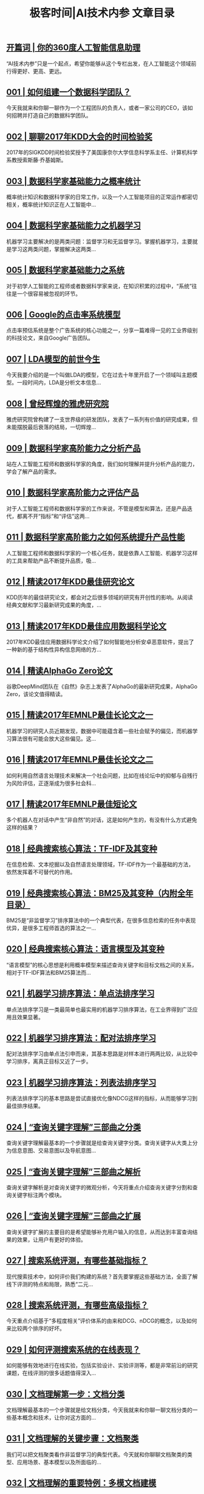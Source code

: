 #+title: 极客时间|AI技术内参 文章目录
#+options: num:nil


** [[https://time.geekbang.org/column/article/153][开篇词 | 你的360度人工智能信息助理]]

“AI技术内参”只是一个起点，希望你能够从这个专栏出发，在人工智能这个领域前行得更好、更高、更远。


** [[https://time.geekbang.org/column/article/156][001 | 如何组建一个数据科学团队？]]

今天我就来和你聊一聊作为一个工程团队的负责人，或者一家公司的CEO，该如何招聘并打造自己的数据科学团队。


** [[https://time.geekbang.org/column/article/159][002 | 聊聊2017年KDD大会的时间检验奖]]

2017年的SIGKDD时间检验奖授予了美国康奈尔大学信息科学系主任、计算机科学系教授索斯藤·乔基姆斯。


** [[https://time.geekbang.org/column/article/308][003 | 数据科学家基础能力之概率统计]]

概率统计知识和数据科学家的日常工作，以及一个人工智能项目的正常运作都密切相关，概率统计知识正在人工智能中...


** [[https://time.geekbang.org/column/article/311][004 | 数据科学家基础能力之机器学习]]

机器学习主要解决的是两类问题：监督学习和无监督学习。掌握机器学习，主要就是学习这两类问题，掌握解决这两类...


** [[https://time.geekbang.org/column/article/316][005 | 数据科学家基础能力之系统]]

对于初学人工智能的工程师或者数据科学家来说，在知识积累的过程中，“系统”往往是一个很容易被忽视的环节。


** [[https://time.geekbang.org/column/article/370][006 | Google的点击率系统模型]]

点击率预估系统是整个广告系统的核心功能之一，分享一篇难得一见的工业界级别的科技论文，来自Google广告团队。


** [[https://time.geekbang.org/column/article/376][007 | LDA模型的前世今生]]

今天我要介绍的是一个叫做LDA的模型，它在过去十年里开启了一个领域叫主题模型。一段时间内，LDA是分析文本信息...


** [[https://time.geekbang.org/column/article/379][008 | 曾经辉煌的雅虎研究院]]

雅虎研究院曾构建了一支世界级的研发团队，发表了一系列有价值的研究成果，但未能摆脱最后衰落的结局，一切辉煌...


** [[https://time.geekbang.org/column/article/382][009 | 数据科学家高阶能力之分析产品]]

站在人工智能工程师和数据科学家的角度，我们如何理解并提升分析产品的能力，学会了解产品的需求。


** [[https://time.geekbang.org/column/article/385][010 | 数据科学家高阶能力之评估产品]]

对于人工智能工程师和数据科学家的工作来说，不管是模型和算法，还是产品迭代，都离不开“指标”和“评估”这两...


** [[https://time.geekbang.org/column/article/388][011 | 数据科学家高阶能力之如何系统提升产品性能]]

人工智能工程师和数据科学家的一个核心任务，就是依靠人工智能、机器学习这样的工具来帮助产品不断提升品质，吸...


** [[https://time.geekbang.org/column/article/391][012 | 精读2017年KDD最佳研究论文]]

KDD历年的最佳研究论文，都会对之后很多领域的研究有开创性的影响。从阅读经典文献和学习最新研究成果的角度，...


** [[https://time.geekbang.org/column/article/394][013 | 精读2017年KDD最佳应用数据科学论文]]

2017年KDD最佳应用数据科学论文介绍了如何智能地分析安卓恶意软件，提出了一种新的基于结构性异构信息网络的方...


** [[https://time.geekbang.org/column/article/654][014 | 精读AlphaGo Zero论文]]

谷歌DeepMind团队在《自然》杂志上发表了AlphaGo的最新研究成果，AlphaGo Zero，该论文值得精读。


** [[https://time.geekbang.org/column/article/397][015 | 精读2017年EMNLP最佳长论文之一]]

机器学习的研究人员近期发现，数据中可能蕴含着一些社会赋予的偏见，而机器学习算法很有可能会放大这些偏见。这...


** [[https://time.geekbang.org/column/article/658][016 | 精读2017年EMNLP最佳长论文之二]]

如何利用自然语言处理技术来解决一个社会问题，比如在线论坛中的抑郁与自残行为风险评估，正逐渐成为很多社会科...


** [[https://time.geekbang.org/column/article/661][017 | 精读2017年EMNLP最佳短论文]]

多个机器人在对话中产生“非自然”的对话，这是如何产生的，有没有什么方式避免这样的结果？


** [[https://time.geekbang.org/column/article/822][018 | 经典搜索核心算法：TF-IDF及其变种]]

在信息检索、文本挖掘以及自然语言处理领域，TF-IDF作为一个最基础的方法，依然发挥着不可替代的作用。


** [[https://time.geekbang.org/column/article/828][019 | 经典搜索核心算法：BM25及其变种（内附全年目录）]]

BM25是“非监督学习”排序算法中的一个典型代表，在很多信息检索的任务中表现优异，是很多工程师首选的算法之一...


** [[https://time.geekbang.org/column/article/830][020 | 经典搜索核心算法：语言模型及其变种]]

“语言模型”的核心思想是利用概率模型来描述查询关键字和目标文档之间的关系，相对于TF-IDF算法和BM25算法而...


** [[https://time.geekbang.org/column/article/949][021 | 机器学习排序算法：单点法排序学习]]

单点法排序学习是一类最简单也最实用的机器学习排序算法，在工业界得到广泛应用且效果显著。


** [[https://time.geekbang.org/column/article/950][022 | 机器学习排序算法：配对法排序学习]]

配对法排序学习由单点法引申而来，其基本思路是对样本进行两两比较，从比较中学习排序，离真正目标又近了一步。


** [[https://time.geekbang.org/column/article/952][023 | 机器学习排序算法：列表法排序学习]]

列表法排序学习的基本思路是尝试直接优化像NDCG这样的指标，从而能够学习到最佳排序结果。


** [[https://time.geekbang.org/column/article/1077][024 | “查询关键字理解”三部曲之分类]]

查询关键字理解最基本的一个步骤就是给查询关键字分类。查询关键字从大类上分为信息意图、交易意图以及导航意图...


** [[https://time.geekbang.org/column/article/1079][025 | “查询关键字理解”三部曲之解析]]

查询关键字解析是对查询关键字的微观分析，今天将重点介绍查询关键字分割和查询关键字标注两个模块。


** [[https://time.geekbang.org/column/article/1081][026 | “查询关键字理解”三部曲之扩展]]

查询关键字扩展的主要目的是希望能够补充用户输入的信息，从而达到丰富查询结果的效果，让用户有更好的体验。


** [[https://time.geekbang.org/column/article/1296][027 | 搜索系统评测，有哪些基础指标？]]

现代搜索技术中，如何评价我们构建的系统？首先要掌握这些基础方法，全面了解线下评测的特点和局限，熟悉“二元...


** [[https://time.geekbang.org/column/article/1299][028 | 搜索系统评测，有哪些高级指标？]]

今天重点介绍基于“多程度相关”评价体系的由来和DCG、nDCG的概念，以及如何来比较两个排序的好坏。


** [[https://time.geekbang.org/column/article/1300][029 | 如何评测搜索系统的在线表现？]]

如何能够有效地进行在线实验，包括实验设计、实验评测等，都是非常前沿的研究课题，在线评测的很多话题值得深入...


** [[https://time.geekbang.org/column/article/1448][030 | 文档理解第一步：文档分类]]

文档理解最基本的一个步骤就是给文档分类，今天我就来和你聊一聊文档分类的一些基本概念和技术，让你对这方面的...


** [[https://time.geekbang.org/column/article/1449][031 | 文档理解的关键步骤：文档聚类]]

我们可以把文档聚类看作非监督学习的典型代表。今天就和你聊聊文档聚类的类型、应用场景、基本模型以及所面临的...


** [[https://time.geekbang.org/column/article/1450][032 | 文档理解的重要特例：多模文档建模]]

文档理解中的多模数据建模问题，是一个非常火热的领域，如何理解多媒体数据是现代数据处理的一个重要问题 。


** [[https://time.geekbang.org/column/article/1702][033 | 大型搜索框架宏观视角：发展、特点及趋势]]

有了对搜索系统各个基本组成部分的把握，今天我们就第一次从整体上来看看大型搜索系统框架的演变和历史发展。


** [[https://time.geekbang.org/column/article/1762][034 | 多轮打分系统概述]]

什么是多轮打分系统？为什么搜索系统需要多轮打分？今天我们就来剖析一下搜索系统的这个重要思路：多轮打分系统...


** [[https://time.geekbang.org/column/article/1821][035 | 搜索索引及其相关技术概述]]

索引系统的基本组成和原理是怎样的？索引相关的技术有哪些？查询关键字处理有什么策略？今天我们就来谈谈索引及...


** [[https://time.geekbang.org/column/article/1883][036 | PageRank算法的核心思想是什么？]]

今天我们一起讨论用图来表达网页与网页之间的关系，并且计算网页重要性的经典算法：PageRank。


** [[https://time.geekbang.org/column/article/1938][037 | 经典图算法之HITS]]

HITS是经典的图算法中很重要的一种。HITS的基本原理是什么？有哪些特点？如何把HITS算法用于搜索中呢？


** [[https://time.geekbang.org/column/article/1940][038 | 社区检测算法之“模块最大化 ”]]

今天我们来看一类完全不一样的网页分析工具，这类分析有时候被称作“社区检测”，我们就重点来分析一下“模块最...


** [[https://time.geekbang.org/column/article/2026][039 | 机器学习排序算法经典模型：RankSVM]]

今天和你分享配对法排序中最有价值一个算法，RankSVM，也就是排序支持向量机。这个算法的核心思想是应用支持向...


** [[https://time.geekbang.org/column/article/2052][040 | 机器学习排序算法经典模型：GBDT]]

梯度增强决策树作为一种普适的机器学习排序算法得到广泛应用。今天我们来聊聊这一算法的核心思路与应用。


** [[https://time.geekbang.org/column/article/2099][041 | 机器学习排序算法经典模型：LambdaMART]]

今天我们来分享本周的最后一个经典模型：LambdaMART。这是微软在Bing中使用了较长时间的模型，也在机器学习排序...


** [[https://time.geekbang.org/column/article/2297][042 | 基于深度学习的搜索算法：深度结构化语义模型]]

本周我们来看一些关于搜索算法的前沿思考，特别是将深度学习技术应用到改进搜索算法中的各种尝试。


** [[https://time.geekbang.org/column/article/2298][043 | 基于深度学习的搜索算法：卷积结构下的隐含语义模型]]

今天分享的论文是周一内容的一个后续工作，主要探讨了深度学习中的卷积神经网络能否应用在搜索中，并取得较好的...


** [[https://time.geekbang.org/column/article/2332][044 | 基于深度学习的搜索算法：局部和分布表征下的搜索模型]]

今天我们一起来看搜索专题的最后一篇内容，一个结合了学习完全匹配的局部表征和模糊匹配的分布表征的搜索模型。


** [[https://time.geekbang.org/column/article/2504][045 | 职场话题：当数据科学家遇见产品团队]]

数据科学家和人工智能工程师会遇到什么样的职场发展和协作问题？今天我们就聊一聊数据科学家和产品团队的关系这...


** [[https://time.geekbang.org/column/article/2565][046 | 职场话题：数据科学家应聘要具备哪些能力？]]

今天我们继续讨论数据科学家的职场话题。在面试一家公司时，究竟应该怎么准备？有哪些信息是需要了解的？


** [[https://time.geekbang.org/column/article/2625][047 | 职场话题：聊聊数据科学家的职场规划]]

我们今天要探讨的不是数据科学家“应该”怎么发展，而是说，有哪些职业发展的“可能性”，希望能够为你规划自己...


** [[https://time.geekbang.org/column/article/2681][048 | 精读2017年ICCV最佳研究论文]]

今天我们来剖析ICCV 2017年的最佳研究论文“Mask R-CNN”，这篇论文是一个集大成的工作。


** [[https://time.geekbang.org/column/article/2717][049 | 精读2017年ICCV最佳学生论文]]

今天我们来分享2017年ICCV的最佳学生论文，这篇文章解决的问题也是物体识别和语义分割。


** [[https://time.geekbang.org/column/article/2782][050 | 如何将“深度强化学习”应用到视觉问答系统？]]

今天和你分享ICCV 2017的一篇有意思的文章。这篇文章介绍了如何利用深度强化学习来搭建一个模型去理解两个机器...


** [[https://time.geekbang.org/column/article/2771][内参特刊 | 和你聊聊每个人都关心的人工智能热点话题]]

这是我做的一场极客Live，今天和你在专栏里分享，希望其中的某些话题能够对你有所启发，也欢迎你留言和我讨论。


** [[https://time.geekbang.org/column/article/2868][051 | 精读2017年NIPS最佳研究论文之一：如何解决非凸优化问题？]]

对于一般的非凸优化问题来说，我们往往不能找到一个全局的最优解，甚至找到局部最优解也很困难。这篇文章就是要...


** [[https://time.geekbang.org/column/article/2941][052 | 精读2017年NIPS最佳研究论文之二：KSD测试如何检验两个分布的异同？]]

今天我们要分享的这篇NIPS 2017最佳论文，讨论的是如何来衡量一组数据是否来自于某一个分布。


** [[https://time.geekbang.org/column/article/3211][053 | 精读2017年NIPS最佳研究论文之三：如何解决非完美信息博弈问题？]]

什么是非完美信息博弈问题？如何解决这类问题？今天我们继续分享NIPS 2017的最佳研究论文，看看在这个领域有哪...


** [[https://time.geekbang.org/column/article/3261][054 | 数据科学团队养成：电话面试指南]]

今天，我们来聊一聊组建数据科学家团队所必不可少的一个步骤：电话面试。


** [[https://time.geekbang.org/column/article/3361][055 | 数据科学团队养成：Onsite面试面面观]]

Onsite面试是招聘流程中的关键点，面试中都需要考察哪些内容呢？今天我们就来聊聊Onsite面试的方方面面。


** [[https://time.geekbang.org/column/article/3614][056 | 成为“香饽饽”的数据科学家，如何衡量他们的工作呢？]]

“数据驱动”和“持续决策”这两点可以看作是数据科学家团队的主要价值体现。那么，如何来评价数据科学家的工作...


** [[https://time.geekbang.org/column/article/3744][057 | 人工智能领域知识体系更新周期只有5～6年，数据科学家如何培养？]]

今天，我们来聊另一个数据科学家团队的高级话题，那就是数据科学家的培养的问题。


** [[https://time.geekbang.org/column/article/3909][058 | 数据科学家团队组织架构：水平还是垂直，这是个问题]]

今天我们来讨论数据科学家团队高级话题中的最后一个，也是非常现实的一个问题，那就是对于一个组织来说，究竟应...


** [[https://time.geekbang.org/column/article/3944][059 | 2017人工智能技术发展盘点]]

在今天这个辞旧迎新的日子里，我们对过去一年的人工智能技术发展做一个简单的盘点，梳理思路，温故知新。


** [[https://time.geekbang.org/column/article/3946][060 | WSDM 2018论文精读：看谷歌团队如何做位置偏差估计]]

2018年的WSDM大会于2月5日到9日在的美国的洛杉矶举行。今天，我们就来分享WSDM 2018上来自谷歌的一篇文章。


** [[https://time.geekbang.org/column/article/3961][061 | WSDM 2018论文精读：看京东团队如何挖掘商品的替代信息和互补信息]]

今天我们来介绍WSDM 2018的最佳学生论文，这篇文章来自于京东的数据科学实验室。


** [[https://time.geekbang.org/column/article/4024][062 | WSDM 2018论文精读：深度学习模型中如何使用上下文信息？]]

今天，我们继续来精读WSDM 2018的一篇来自谷歌团队的论文，其核心思想是希望能够在深度模型的架构上模拟出“交...


** [[https://time.geekbang.org/column/article/3215][复盘 1 | 搜索核心技术模块]]

今天我们对搜索核心技术模块做一个复盘。在这个模块，我们一起学习了27期内容，你已经阅读了70047字，听了220分...


** [[https://time.geekbang.org/column/article/4090][063 | 简单推荐模型之一：基于流行度的推荐模型]]

今天，我们正式进入专栏的另一个比较大的模块，那就是推荐系统，一起来看推荐系统有哪些技术要点。


** [[https://time.geekbang.org/column/article/4212][064 | 简单推荐模型之二：基于相似信息的推荐模型]]

今天，我们来看另外一种简单但很有效果的推荐模型：基于相似信息的推荐模型。


** [[https://time.geekbang.org/column/article/4278][065 | 简单推荐模型之三：基于内容信息的推荐模型]]

所谓基于内容信息的推荐系统，其实就是用特征来表示用户、物品以及用户和物品的交互，从而能够把推荐问题转换成...


** [[https://time.geekbang.org/column/article/4421][066 | 基于隐变量的模型之一：矩阵分解]]

今天我为你讲解推荐系统的一个重要分支，隐变量模型。我们从矩阵分解这个基本模型讲起。


** [[https://time.geekbang.org/column/article/4484][067 | 基于隐变量的模型之二：基于回归的矩阵分解]]

今天我们来分享基于回归的矩阵分解模型，这是在基本矩阵分解的基础上衍生出来的一类模型。


** [[https://time.geekbang.org/column/article/4569][068 | 基于隐变量的模型之三：分解机]]

今天，我们来介绍一种叫作“分解机”的推荐技术。在最近几年的Kaggle比赛中以及一些工业级的应用中，分解机凭借...


** [[https://time.geekbang.org/column/article/4680][069 | 高级推荐模型之一：张量分解模型]]

今天，我们来聊聊“张量分解”模型，这是一种比较高级的推荐系统模型，看它如何抓住更多的用户和物品之间的关系...


** [[https://time.geekbang.org/column/article/4764][070 | 高级推荐模型之二：协同矩阵分解]]

今天我为你讲了推荐系统的另一个高级模型，协同矩阵分解，用来对不同类型的二元信息进行建模。


** [[https://time.geekbang.org/column/article/4784][071 | 高级推荐模型之三：优化复杂目标函数]]

今天我们来讨论推荐系统的另外一个问题，目标函数。我们为什么要关注目标函数？以评分为基础的目标函数存在什么...


** [[https://time.geekbang.org/column/article/4881][072 | 推荐的Exploit和Explore算法之一：EE算法综述]]

这周，我们来看一个完全不同的话题，那就是Exploitation（利用）和Exploration（探索）的策略，俗称“EE策略”...


** [[https://time.geekbang.org/column/article/4903][073 | 推荐的Exploit和Explore算法之二：UCB算法]]

今天我们来看EE策略中一种最基本的思路，叫UCB（Upper Confidence Bound）算法。


** [[https://time.geekbang.org/column/article/4915][074 | 推荐的Exploit和Explore算法之三：汤普森采样算法]]

今天我们来分享汤普森采样算法，看它如何解决确定性算法存在的问题。


** [[https://time.geekbang.org/column/article/5075][075 | 推荐系统评测之一：传统线下评测]]

这周，我们回归到一个更加传统的话题，那就是如何评测推荐系统。今天，我们先来看一看推荐系统的线下评测。


** [[https://time.geekbang.org/column/article/5117][076 | 推荐系统评测之二：线上评测]]

今天，我们来讨论推荐系统的线上评测。在线上评测的时候需要注意什么呢？


** [[https://time.geekbang.org/column/article/5221][077 | 推荐系统评测之三：无偏差估计]]

今天，我们来看一个比较高级的话题，那就是如何做到推荐系统的无偏差估计。


** [[https://time.geekbang.org/column/article/5434][078 | 现代推荐架构剖析之一：基于线下离线计算的推荐架构]]

本周我们来谈现代推荐系统的架构体系，今天先从基于线下离线计算的推荐架构说起。


** [[https://time.geekbang.org/column/article/5519][079 | 现代推荐架构剖析之二：基于多层搜索架构的推荐系统]]

今天，我们来看另外一种也很常见的推荐系统架构，那就是基于多层搜索架构的推荐系统。


** [[https://time.geekbang.org/column/article/5571][080 | 现代推荐架构剖析之三：复杂现代推荐架构漫谈]]

我们通过两个场景，新用户多和新物品多，来分析推荐架构里面的一些取舍。


** [[https://time.geekbang.org/column/article/5624][081 | 基于深度学习的推荐模型之一：受限波兹曼机]]

这周，我们来讨论如何利用深度学习来提升推荐系统的精度。


** [[https://time.geekbang.org/column/article/5646][082 | 基于深度学习的推荐模型之二：基于RNN的推荐系统]]

今天，我们来看RNN“递归神经网络”在推荐系统中的应用。


** [[https://time.geekbang.org/column/article/5709][083 | 基于深度学习的推荐模型之三：利用深度学习来扩展推荐系统]]

今天，我们一起来看还有哪些深度学习的思潮在影响着推荐系统。


** [[https://time.geekbang.org/column/article/5915][复盘 2 | 推荐系统核心技术模块]]

今天我们对推荐系统核心技术模块做一个复盘。在这个模块里，我们一起学习了21期内容，阅读了 45397字，听了138...


** [[https://time.geekbang.org/column/article/5998][084 | LDA变种模型知多少]]

今天我们就结合几篇经典论文，来看一看LDA的各种扩展模型。


** [[https://time.geekbang.org/column/article/6024][085 | 针对大规模数据，如何优化LDA算法？]]

今天我们一起讨论LDA的算法优化问题，看如何能够把LDA真正应用到工业级的场景中。


** [[https://time.geekbang.org/column/article/6190][086 | 基础文本分析模型之一：隐语义分析]]

今天我们一起来讨论一个基础文本分析模型，隐语义分析。


** [[https://time.geekbang.org/column/article/6274][087 | 基础文本分析模型之二：概率隐语义分析]]

是否能够把概率的语言移植到隐语义分析上呢？今天我们就来讨论“概率隐语义分析”这个模型。


** [[https://time.geekbang.org/column/article/6366][088 | 基础文本分析模型之三：EM算法]]

不管是PLSA，还是LDA，其模型的训练过程都依赖或者间接依赖一个算法，即EM算法，今天我们就来聊聊这个算法的一...


** [[https://time.geekbang.org/column/article/6430][089 | 为什么需要Word2Vec算法？]]

今天，我们进入文本分析的另外一个环节，介绍一个最近几年兴起的重要文本模型，Word2Vec。


** [[https://time.geekbang.org/column/article/6578][090 | Word2Vec算法有哪些扩展模型？]]

今天我们继续讨论Word2Vec模型，看其有哪些重要的扩展模型。


** [[https://time.geekbang.org/column/article/6586][091 | Word2Vec算法有哪些应用？]]

今天，我们来看一看Word2Vec算法在自然语言处理领域的一些应用。


** [[https://time.geekbang.org/column/article/6681][092 | 序列建模的深度学习利器：RNN基础架构]]

为什么需要对文本的序列数据进行建模？一起来看序列建模的深度学习利器RNN。


** [[https://time.geekbang.org/column/article/6840][093 | 基于门机制的RNN架构：LSTM与GRU]]

今天我们就进一步展开RNN这个基本框架，看一看在当下都有哪些流行的RNN模型实现。


** [[https://time.geekbang.org/column/article/6925][094 | RNN在自然语言处理中有哪些应用场景？]]

今天，我来为你介绍文本序列建模利器RNN的几个应用场景。


** [[https://time.geekbang.org/column/article/7144][095 | 对话系统之经典的对话模型]]

今天，我们要来看另外一类和文字相关的人工智能系统，也就是对话系统的一些基础知识。


** [[https://time.geekbang.org/column/article/7326][096 | 任务型对话系统有哪些技术要点？]]

今天，我们一起来看基于任务的对话系统有哪些技术要点。


** [[https://time.geekbang.org/column/article/7423][097 | 聊天机器人有哪些核心技术要点？]]

今天，我们就来讨论“聊天机器人”，也就是非任务型对话系统的主要技术要点。


** [[https://time.geekbang.org/column/article/7649][098 | 什么是文档情感分类？]]

今天，我们转入文本分析的另外一个领域：文本“情感分析”。我们首先从最基础的文档情感分类这个问题说起。


** [[https://time.geekbang.org/column/article/7757][099 | 如何来提取情感“实体”和“方面”呢？]]

今天，我们来看文本情感分析中的另一个关键技术，情感“实体”和“方面”的提取。


** [[https://time.geekbang.org/column/article/7954][100 | 文本情感分析中如何做意见总结和搜索？]]

今天，我们来看文本情感分析的另外一个主题：意见总结和意见搜索。


** [[https://time.geekbang.org/column/article/8106][101 | The Web 2018论文精读：如何对商品的图片美感进行建模？]]

“万维网大会”是Google学术“信息系统”排名第一的国际顶级学术会议。今天，我来为你解读今年万维网大会的一篇...


** [[https://time.geekbang.org/column/article/8234][102 | The Web 2018论文精读：如何改进经典的推荐算法BPR？]]

今天，我们来看万维网大会上的一篇优秀短论文，讨论对贝叶斯个性化排序的一种改进。


** [[https://time.geekbang.org/column/article/8293][103 | The Web 2018论文精读：如何从文本中提取高元关系？]]

今天我们来看 The Web 2018的最佳论文，这篇文章介绍了如何从文本中提取高元关系，这是一个比较新的研究领域...


** [[https://time.geekbang.org/column/article/8480][104 | 如何快速学习国际顶级学术会议的内容？]]

国际顶级会议内容丰富，包括论文、讲座、研讨班等，如何快速学习到这些会议的内容呢？今天我就结合自己的经验来...


** [[https://time.geekbang.org/column/article/8553][复盘 3 | 自然语言处理及文本处理核心技术模块]]

今天我们对自然语言处理及文本处理核心技术模块做一个复盘。在这个模块里，我们一起学习了18期内容，阅读了3769...


** [[https://time.geekbang.org/column/article/8601][105 | 广告系统概述]]

从今天起，我们来看另一个重要的应用领域：计算广告。我们首先来聊一聊广告系统的概述，看一下这个领域要解决的...


** [[https://time.geekbang.org/column/article/8691][106 | 广告系统架构]]

今天，我们来更加细致地看一看广告系统的架构，熟悉各个组件都是怎么运作的。


** [[https://time.geekbang.org/column/article/8913][107 | 广告回馈预估综述]]

今天，我们就来看一看整个计算广告领域最核心的一个问题：广告回馈预估。


** [[https://time.geekbang.org/column/article/9037][108 | Facebook的广告点击率预估模型]]

今天，我们就来看一个广告回馈预估的实例：Facebook的广告点击率预估。


** [[https://time.geekbang.org/column/article/9069][109 | 雅虎的广告点击率预估模型]]

今天，我们来分析另外一个经典的公司实例：雅虎的广告点击率预估模型。


** [[https://time.geekbang.org/column/article/9264][110 | LinkedIn的广告点击率预估模型]]

今天，我们继续来分析案例，看看LinkedIn这家公司是怎么来做最基本的广告预估的。


** [[https://time.geekbang.org/column/article/9370][111 | Twitter的广告点击率预估模型]]

社交广告就是在社交媒体的用户信息流里投放广告。今天我们就来看看Twitter的广告预估是怎么做的。


** [[https://time.geekbang.org/column/article/9488][112 | 阿里巴巴的广告点击率预估模型]]

今天，我们来看阿里巴巴的广告预估又有哪些值得我们学习的地方。


** [[https://time.geekbang.org/column/article/9695][113 | 什么是“基于第二价位的广告竞拍”？]]

今天我们来讲计算广告中非常重要的广告竞价排名，先来看看被广泛使用的基于第二价位的广告竞拍。


** [[https://time.geekbang.org/column/article/9747][114 | 广告的竞价策略是怎样的？]]

今天我们来看在基于第二价位的广告竞拍的基础上，DSP或者广告商究竟该如何形成自己的竞价策略呢？


** [[https://time.geekbang.org/column/article/9864][115 | 如何优化广告的竞价策略？]]

今天我们从单个和多个广告推广计划的优化角度，来聊一聊具体的竞价策略方法。


** [[https://time.geekbang.org/column/article/10029][116 | 如何控制广告预算？]]

今天，我们来看在广告竞价策略中一个比较重要的问题，如何控制广告预算？


** [[https://time.geekbang.org/column/article/10147][117 | 如何设置广告竞价的底价？]]

今天，我们来看一个发布商在广告竞价流程中可以参与调优的地方，聊一聊广告竞价中的底价优化。


** [[https://time.geekbang.org/column/article/10182][118 | 聊一聊“程序化直接购买”和“广告期货”]]

今天，我们来看关于计算广告竞价的另外两个话题：一个是程序化直接购买，另一个是广告期货。


** [[https://time.geekbang.org/column/article/10360][119 | 归因模型：如何来衡量广告的有效性]]

从今天开始我们来讨论一些计算广告相关的高级话题，就从归因模型聊起。


** [[https://time.geekbang.org/column/article/10599][120 | 广告投放如何选择受众？如何扩展受众群？]]

今天我们来讨论受众扩展技术，也就是如何帮助广告商扩大受众群。


** [[https://time.geekbang.org/column/article/10719][121 | 如何利用机器学习技术来检测广告欺诈？]]

今天我们来聊一聊广告中一个非常棘手，同时也是一个非常实际的问题：欺诈检测。


** [[https://time.geekbang.org/column/article/10801][122 | 数据科学家必备套路之一：搜索套路]]

我们已经讨论了很多模型，但是想要把这些模型得心应手地应用到真实场景中，绝非易事。今天我们就从做搜索产品的...


** [[https://time.geekbang.org/column/article/10972][123 | 数据科学家必备套路之二：推荐套路]]

今天我们来聊聊做推荐产品的一些套路。


** [[https://time.geekbang.org/column/article/11307][124 | 数据科学家必备套路之三：广告套路]]

讲完了搜索产品和推荐系统的套路，今天我们继续来看数据科学家应该掌握的广告产品的一些套路。


** [[https://time.geekbang.org/column/article/11367][125 | SIGIR 2018论文精读：偏差和“流行度”之间的关系]]

从今天开始，我将精选几篇SIGIR 2018上最有价值的论文，和你一起来读。


** [[https://time.geekbang.org/column/article/11636][126 | SIGIR 2018论文精读：如何利用对抗学习来增强排序模型的普适性？]]

今天，我们一起来精读SIGIR 2018的最佳短论文，聊一聊如何利用对抗学习来增强排序模型的普适性。


** [[https://time.geekbang.org/column/article/11851][127 | SIGIR 2018论文精读：如何对搜索页面上的点击行为进行序列建模？]]

今天我们继续来精读SIGIR 2018的论文，来聊一聊如何针对用户在搜索页面上的点击行为进行建模。


** [[https://time.geekbang.org/column/article/12010][128 | CVPR 2018论文精读：如何研究计算机视觉任务之间的关系？]]

CVPR（计算机视觉和模式识别大会）人工智能领域的盛会。今天我来和你分享今年大会的最佳论文。


** [[https://time.geekbang.org/column/article/12100][129 | CVPR 2018论文精读：如何从整体上对人体进行三维建模？]]

今天我们来分享今年CVPR大会的最佳学生论文，讨论跟踪人体面部表情，手势和身体运动的三维模型。


** [[https://time.geekbang.org/column/article/12190][130 | CVPR 2018论文精读：如何解决排序学习计算复杂度高这个问题？]]

今天我来分享这次大会的一篇最佳论文提名，这篇论文对于排序学习的算法有重大改进，是一个很重要的贡献。


** [[https://time.geekbang.org/column/article/12443][131 | ICML 2018论文精读：模型经得起对抗样本的攻击？这或许只是个错觉]]

ICML是机器学习、人工智能领域的顶级会议。今天和你分享ICML 2018的最佳论文，聊一个有趣的话题。


** [[https://time.geekbang.org/column/article/12648][132 | ICML 2018论文精读：聊一聊机器学习算法的“公平性”问题]]

今天，我们来分享ICML 2018的另一篇最佳论文。这篇文章探讨的主题是机器学习的“公平性”问题。


** [[https://time.geekbang.org/column/article/12834][133 | ICML 2018论文精读：优化目标函数的时候，有可能放大了“不公平”？]]

今天我们要分享的是ICML 2018的一篇最佳论文提名，这篇文章从优化目标函数的角度，来讨论机器学习算法的公平性...


** [[https://time.geekbang.org/column/article/13014][134 | ACL 2018论文精读：问答系统场景下，如何提出好问题？]]

ACL 2018，计算语言学协会年会，是自然语言处理和计算语言学领域的顶级会议。今天我和你分享一篇今年的最佳论...


** [[https://time.geekbang.org/column/article/13193][135 | ACL 2018论文精读：什么是对话中的前提触发？如何检测？]]

今天，我来和你分享ACL 2018的第二篇最佳论文。这篇论文的背景要从语用学说起。


** [[https://time.geekbang.org/column/article/13276][136 | ACL 2018论文精读：什么是“端到端”的语义哈希？]]

今天，给你分享一篇ACL 2018的最佳论文提名，聊一聊语义哈希的生成过程。


** [[https://time.geekbang.org/column/article/13471][137 | 如何做好人工智能项目的管理？]]

今天，我们回到数据科学团队养成这个主题，首先跟你聊聊人工智能项目管理这个话题。


** [[https://time.geekbang.org/column/article/13665][138 | 数据科学团队必备的工程流程三部曲]]

一个人工智能项目的发展和成功需要工程流程，那到底什么是工程流程？又有哪些主要的方面？


** [[https://time.geekbang.org/column/article/13816][139 | 数据科学团队怎么选择产品和项目？]]

今天，我们来继续讨论数据科学团队发展这个话题，来看另外两个关键问题：如何选择合作产品以及如何选择项目。


** [[https://time.geekbang.org/column/article/14002][140 | 什么是计算机视觉？]]

从今天开始，我们来分享专栏里人工智能核心技术模块的最后一部分内容：计算机视觉技术。第一篇，我来和你分享计...


** [[https://time.geekbang.org/column/article/14193][141 | 掌握计算机视觉任务的基础模型和操作]]

今天，我们来聊一聊计算机视觉的一些最基础的操作和任务，包括像素表达、过滤器和边界探测。


** [[https://time.geekbang.org/column/article/14349][142 | 计算机视觉中的特征提取难在哪里？]]

今天，我们来看计算机视觉基础问题中的另一个核心任务，那就是特征提取。


** [[https://time.geekbang.org/column/article/14574][143 | 基于深度学习的计算机视觉技术（一）：深度神经网络入门]]

从今天开始，我们将介绍一系列以深度学习为背景的计算机视觉技术。


** [[https://time.geekbang.org/column/article/14853][144 | 基于深度学习的计算机视觉技术（二）：基本的深度学习模型]]

今天，我们来聊一聊应用到图像上的一些最基本的深度学习模型。


** [[https://time.geekbang.org/column/article/16938][145 | 基于深度学习的计算机视觉技术（三）：深度学习模型的优化]]

今天，我们从优化的角度来讨论，如何对深度学习模型进行训练。


** [[https://time.geekbang.org/column/article/17874][146 | 计算机视觉领域的深度学习模型（一）：AlexNet]]

从今天开始，我们进入一个新的模块，我会结合几篇经典的论文，给你介绍几个专门为计算机视觉而提出来的深度学习...


** [[https://time.geekbang.org/column/article/18126][147 | 计算机视觉领域的深度学习模型（二）：VGG & GoogleNet]]

今天我们就来看看针对AlexNet模型的两个重要改进，分别是VGG和GoogleNet。


** [[https://time.geekbang.org/column/article/22892][148 | 计算机视觉领域的深度学习模型（三）：ResNet]]

今天要跟你分享的这篇论文，获得了CVPR 2016的最佳论文，提出了“残差网络”这个概念。


** [[https://time.geekbang.org/column/article/39727][149 | 计算机视觉高级话题（一）：图像物体识别和分割]]

从今天开始，我们讨论几个相对比较高级的计算机视觉话题。这些话题都不是简单的分类或者回归任务，而是需要在一...


** [[https://time.geekbang.org/column/article/39929][150 | 计算机视觉高级话题（二）：视觉问答]]

今天，我们继续分享计算机视觉领域的高级话题，聊一聊“视觉问答”这个话题。


** [[https://time.geekbang.org/column/article/40063][151 | 计算机视觉高级话题（三）：产生式模型]]

今天我们来聊一聊“产生式模型”，针对数据建模的产生式模型的基本思路是怎样的呢？


** [[https://time.geekbang.org/column/article/40221][152 | 在人工智能领域，如何快速找到学习的切入点？]]

今天我就来分享一下如何快速入门人工智能领域，帮你找到一些学习的捷径。


** [[https://time.geekbang.org/column/article/40403][153 | 人工智能技术选择，该从哪里获得灵感？]]

人工智能领域的新论文和技术分享层出不穷，在我们自己的工程实践中，该如何去选择呢？


** [[https://time.geekbang.org/column/article/40456][154 | 近在咫尺，走进人工智能研究]]

你觉得人工智能研究离自己比较远吗？实际上，我们有必要了解做研究的一些基本原理，而且这些思路能够应用到我们...


** [[https://time.geekbang.org/column/article/40617][155 | 微软研究院：工业界研究机构的楷模]]

微软研究院堪称工业界研究机构的模板，今天我们就一起来梳理一下微软研究院这一具有传奇色彩研究机构的传奇故事...


** [[https://time.geekbang.org/column/article/40765][156 | 聊一聊谷歌特立独行的混合型研究]]

今天我们来看另外一种“混合型”的工业界研究机构模式，聊一聊谷歌研究院。


** [[https://time.geekbang.org/column/article/41115][复盘 4 | 广告系统核心技术模块]]

今天我准备了 18 张知识卡，和你一起来对广告系统核心技术模块的内容做一个复盘。


** [[https://time.geekbang.org/column/article/41179][复盘 5 | 计算机视觉核心技术模块]]

今天我准备了12张知识卡，一起来复盘“计算机视觉核心技术”模块。


** [[https://time.geekbang.org/column/article/41257][复盘 6 | 数据科学家与数据科学团队是怎么养成的？]]

今天，我准备了24张知识卡，和你一起复盘数据科学家和数据科学团队的养成这两个模块。


** [[https://time.geekbang.org/column/article/41364][复盘 7 | 一起来读人工智能国际顶级会议论文]]

今天我准备了 30 张知识卡，和你一起来复盘“人工智能国际顶级会议”模块。


** [[https://time.geekbang.org/column/article/41595][结束语 | 雄关漫道真如铁，而今迈步从头越]]

在整整一年的时间里，我们一起学习了156篇文章，阅读了40多万字，收听了20多个小时的音频。结束，是新的开始。